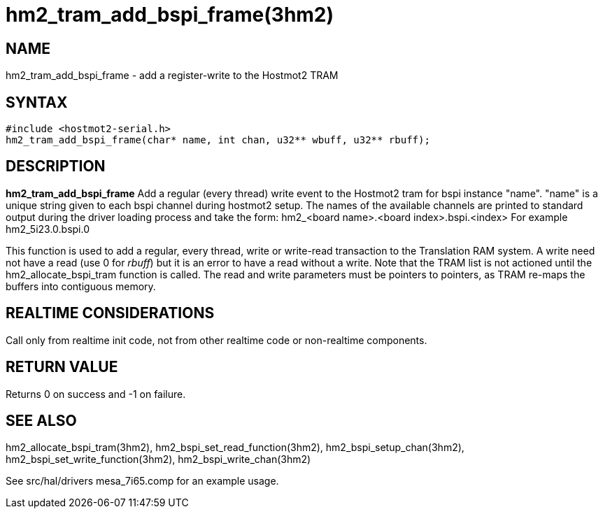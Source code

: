 = hm2_tram_add_bspi_frame(3hm2)

== NAME

hm2_tram_add_bspi_frame - add a register-write to the Hostmot2 TRAM

== SYNTAX

....
#include <hostmot2-serial.h>
hm2_tram_add_bspi_frame(char* name, int chan, u32** wbuff, u32** rbuff);
....

== DESCRIPTION

*hm2_tram_add_bspi_frame* Add a regular (every thread) write event to
the Hostmot2 tram for bspi instance "name". "name" is a unique string
given to each bspi channel during hostmot2 setup. The names of the
available channels are printed to standard output during the driver
loading process and take the form: hm2_<board name>.<board
index>.bspi.<index> For example hm2_5i23.0.bspi.0

This function is used to add a regular, every thread, write or
write-read transaction to the Translation RAM system. A write need not
have a read (use 0 for _rbuff_) but it is an error to have a read
without a write. Note that the TRAM list is not actioned until the
hm2_allocate_bspi_tram function is called. The read and write parameters
must be pointers to pointers, as TRAM re-maps the buffers into contiguous memory.

== REALTIME CONSIDERATIONS

Call only from realtime init code, not from other realtime code or non-realtime components.

== RETURN VALUE

Returns 0 on success and -1 on failure.

== SEE ALSO

hm2_allocate_bspi_tram(3hm2), hm2_bspi_set_read_function(3hm2),
hm2_bspi_setup_chan(3hm2), hm2_bspi_set_write_function(3hm2),
hm2_bspi_write_chan(3hm2)

See src/hal/drivers mesa_7i65.comp for an example usage.

